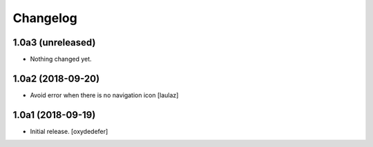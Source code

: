 Changelog
=========


1.0a3 (unreleased)
------------------

- Nothing changed yet.


1.0a2 (2018-09-20)
------------------

- Avoid error when there is no navigation icon
  [laulaz]


1.0a1 (2018-09-19)
------------------

- Initial release.
  [oxydedefer]
